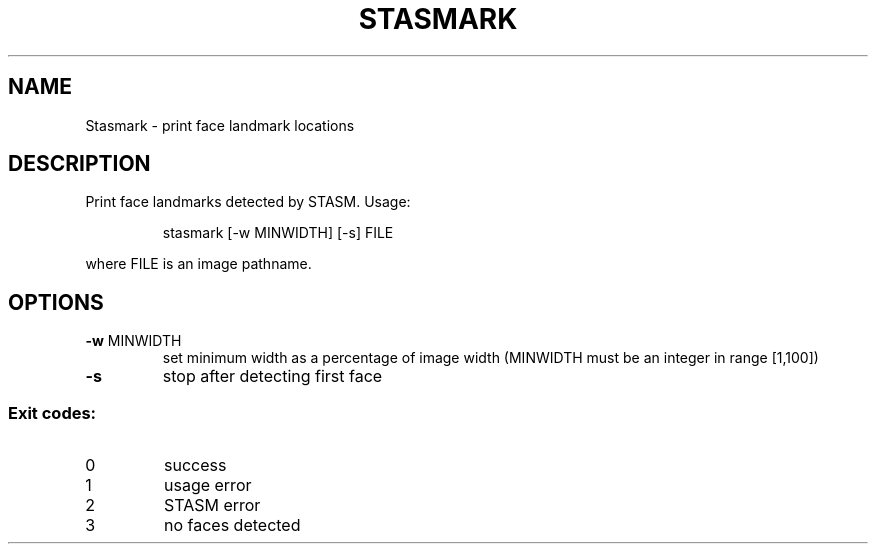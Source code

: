 .\" DO NOT MODIFY THIS FILE!  It was generated by help2man 1.43.3.
.TH STASMARK "1" "December 2013" "Stasmark 0.1.0" "User Commands"
.SH NAME
Stasmark \- print face landmark locations
.SH DESCRIPTION
Print face landmarks detected by STASM.
Usage:
.IP
stasmark [\-w MINWIDTH] [\-s] FILE
.PP
where FILE is an image pathname.
.SH OPTIONS
.TP
\fB\-w\fR MINWIDTH
set minimum width as a percentage of image width
(MINWIDTH must be an integer in range [1,100])
.TP
\fB\-s\fR
stop after detecting first face
.SS "Exit codes:"
.TP
0
success
.TP
1
usage error
.TP
2
STASM error
.TP
3
no faces detected
